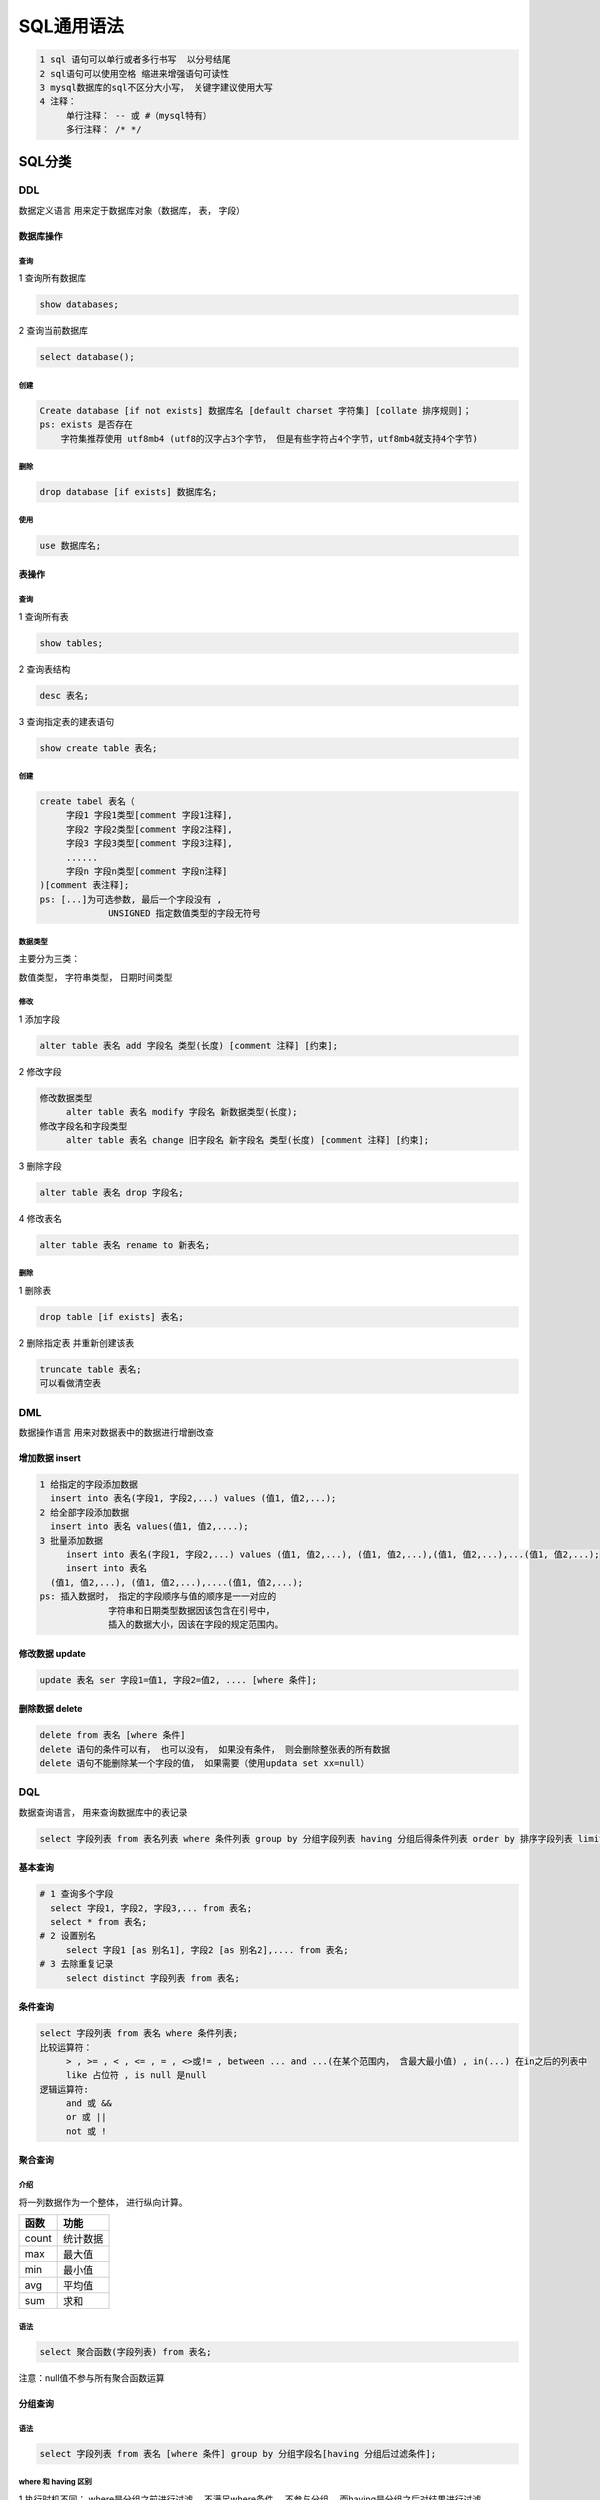 ===========
SQL通用语法
===========

.. code:: 

   1 sql 语句可以单行或者多行书写  以分号结尾
   2 sql语句可以使用空格 缩进来增强语句可读性
   3 mysql数据库的sql不区分大小写， 关键字建议使用大写
   4 注释：
   	单行注释： -- 或 #（mysql特有）
   	多行注释： /* */

SQL分类
=======

DDL
---

数据定义语言 用来定于数据库对象（数据库， 表， 字段）

数据库操作
~~~~~~~~~~

.. _查询-1:

查询
^^^^

1 查询所有数据库

.. code:: mysql

   	show databases; 

2 查询当前数据库

.. code:: mysql

   	select database();

.. _创建-1:

创建
^^^^

.. code:: mysql

   Create database [if not exists] 数据库名 [default charset 字符集] [collate 排序规则]；
   ps: exists 是否存在
       字符集推荐使用 utf8mb4 (utf8的汉字占3个字节， 但是有些字符占4个字节，utf8mb4就支持4个字节)

.. _删除-1:

删除
^^^^

.. code:: mysql

   drop database [if exists] 数据库名;

使用
^^^^

.. code:: mysql

   use 数据库名;

表操作
~~~~~~

.. _查询-2:

查询
^^^^

1 查询所有表

.. code:: mysql

   show tables;

2 查询表结构

.. code:: mysql

   desc 表名;

3 查询指定表的建表语句

.. code:: mysql

   show create table 表名;

.. _创建-2:

创建
^^^^

.. code:: mysql

   create tabel 表名（
   	字段1 字段1类型[comment 字段1注释],
   	字段2 字段2类型[comment 字段2注释],
   	字段3 字段3类型[comment 字段3注释],
   	......
   	字段n 字段n类型[comment 字段n注释]
   )[comment 表注释];
   ps: [...]为可选参数, 最后一个字段没有 , 
   		UNSIGNED 指定数值类型的字段无符号

数据类型
^^^^^^^^

主要分为三类：

数值类型， 字符串类型， 日期时间类型

修改
^^^^

1 添加字段

.. code:: mysql

   alter table 表名 add 字段名 类型(长度) [comment 注释] [约束];

2 修改字段

.. code:: mysql

   修改数据类型
   	alter table 表名 modify 字段名 新数据类型(长度);
   修改字段名和字段类型
   	alter table 表名 change 旧字段名 新字段名 类型(长度) [comment 注释] [约束];

3 删除字段

.. code:: mysql

   alter table 表名 drop 字段名;

4 修改表名

.. code:: mysql

   alter table 表名 rename to 新表名;

.. _删除-2:

删除
^^^^

1 删除表

.. code:: mysql

   drop table [if exists] 表名;

2 删除指定表 并重新创建该表

.. code:: mysql

   truncate table 表名; 
   可以看做清空表

DML
---

数据操作语言 用来对数据表中的数据进行增删改查

增加数据 insert
~~~~~~~~~~~~~~~

.. code:: mysql

   1 给指定的字段添加数据
     insert into 表名(字段1, 字段2,...) values (值1, 值2,...);
   2 给全部字段添加数据
     insert into 表名 values(值1, 值2,....);
   3 批量添加数据
   	insert into 表名(字段1, 字段2,...) values (值1, 值2,...), (值1, 值2,...),(值1, 值2,...),...(值1, 值2,...);
   	insert into 表名 
     (值1, 值2,...), (值1, 值2,...),....(值1, 值2,...);
   ps: 插入数据时， 指定的字段顺序与值的顺序是一一对应的
   		字符串和日期类型数据因该包含在引号中，
   		插入的数据大小，因该在字段的规定范围内。

修改数据 update
~~~~~~~~~~~~~~~

.. code:: mysql

   update 表名 ser 字段1=值1, 字段2=值2, .... [where 条件];

删除数据 delete
~~~~~~~~~~~~~~~

.. code:: mysql

   delete from 表名 [where 条件]
   delete 语句的条件可以有， 也可以没有， 如果没有条件， 则会删除整张表的所有数据
   delete 语句不能删除某一个字段的值， 如果需要（使用updata set xx=null）

DQL
---

数据查询语言， 用来查询数据库中的表记录

.. code:: mysql

   select 字段列表 from 表名列表 where 条件列表 group by 分组字段列表 having 分组后得条件列表 order by 排序字段列表 limit 分页参数

基本查询
~~~~~~~~

.. code:: sql

   # 1 查询多个字段
     select 字段1, 字段2, 字段3,... from 表名;
     select * from 表名;
   # 2 设置别名
   	select 字段1 [as 别名1], 字段2 [as 别名2],.... from 表名;
   # 3 去除重复记录
   	select distinct 字段列表 from 表名;

条件查询
~~~~~~~~

.. code:: sql

   select 字段列表 from 表名 where 条件列表;
   比较运算符：
   	> , >= , < , <= , = , <>或!= , between ... and ...(在某个范围内， 含最大最小值) , in(...) 在in之后的列表中
   	like 占位符 , is null 是null
   逻辑运算符:
   	and 或 &&
   	or 或 || 
   	not 或 !

聚合查询
~~~~~~~~

介绍
^^^^

将一列数据作为一个整体， 进行纵向计算。

===== ========
函数  功能
===== ========
count 统计数据
max   最大值
min   最小值
avg   平均值
sum   求和
===== ========

.. _语法-1:

语法
^^^^

.. code:: sql

   select 聚合函数(字段列表) from 表名;

注意：null值不参与所有聚合函数运算

分组查询
~~~~~~~~

.. _语法-2:

语法
^^^^

.. code:: sql

   select 字段列表 from 表名 [where 条件] group by 分组字段名[having 分组后过滤条件];

where 和 having 区别
^^^^^^^^^^^^^^^^^^^^

1 执行时机不同： where是分组之前进行过滤， 不满足where条件，
不参与分组， 而having是分组之后对结果进行过滤。

2 判断条件不同： where 不能对聚合函数进行判断， 而 having可以

注意：

1 执行顺序： where > 聚合函数 > having

2 分组之后， 查询的字段一般为聚合函数和分组字段， 查询其他字段无任何意义

排序查询
~~~~~~~~

.. _语法-3:

语法
^^^^

.. code:: sql

   select 字段列表 from order by 字段1 排序方式1, 字段2 排序方式2,.....;
   # 排序方式
   # ASC 升序 （默认）
   # DESC 降序 
   # 注意： 如果是多字段排序， 当第一个字段相同时， 才会根据第二个字段进行排序

分页查询
~~~~~~~~

.. _语法-4:

语法
^^^^

.. code:: sql

   select 字段列表 from 表名 limit 起始索引,查询记录数; 

DQL执行顺序
~~~~~~~~~~~

from > where > group by > having > select > order by > limit

DCL
---

数据控制语言， 用来创建数据库用户， 控制数据库的访问权限

管理用户
~~~~~~~~

查询用户
^^^^^^^^

.. code:: sql

   use mysql
   select * from user;

创建用户
^^^^^^^^

.. code:: sql

   create user 'user'@'host' identified by 'password';

修改用户密码
^^^^^^^^^^^^

.. code:: sql

   alter user 'user'@'host' identified with mysql_native_password by 'new password';

删除用户
^^^^^^^^

.. code:: sql

   drop user 'user'@'host';

权限控制
~~~~~~~~

常用权限如下：

=================== ==================
权限                说明
=================== ==================
all, all privileges 所有权限
select              查询数据
insert              插入数据
update              修改数据
delete              删除数据
alter               修改表
drop                删除数据库/表/视图
create              创建数据库/表
=================== ==================

查询权限
^^^^^^^^

.. code:: sql

   show grants for 'user'@'host';

授予权限
^^^^^^^^

.. code:: sql

   grant 权限列表 on 数据库名.表名 to 'user'@'host';

撤销权限
^^^^^^^^

.. code:: sql

   revoke 权限列表 on 数据库名.表名 from 'user'@'host';
